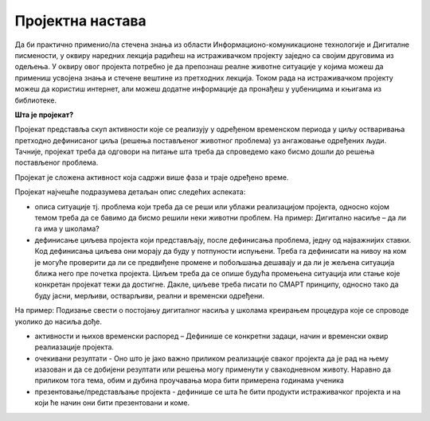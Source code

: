 Пројектна настава
=================

Да би практично применио/ла стечена знања из области Информационо-комуникационе технологије и Дигиталне писмености, у оквиру наредних лекција радићеш на истраживачком пројекту заједно са својим друговима из одељења. 
У оквиру овог пројекта потребно је да препознаш реалне животне ситуације у којима можеш да примениш усвојена знања и стечене вештине из претходних лекција. 
Током рада на истраживачком пројекту можеш да користиш интернет, али можеш додатне информације да пронађеш у уџбеницима и књигама из библиотеке.

**Шта је пројекат?**

Пројекат представља скуп активности које се реализују у одређеном временском  периода у циљу остваривања претходно дефинисаног циља (решења постављеног животног проблема) уз ангажовање одређених људи. Тачније, пројекат треба да одговори на питање шта треба да спроведемо како бисмо дошли до решења постављеног проблема. 
 
.. image:: ../../_images/graf1.png
     :align: center
     :width: 600px

Пројекат је сложена активност која садржи више фаза и траје одређено време.

Пројекат најчешће подразумева детаљан опис следећих аспеката:

-  описа ситуације тј. проблема који треба да се реши или ублажи реализацијом пројекта, односно којом темом треба да се бавимо да бисмо решили неки животни проблем. На пример: Дигитално насиље – да ли га има у школама? 

-  дефинисање циљева пројекта који представљају, после дефинисања проблема, једну од најважнијих ставки. Код дефинисања циљева они морају да буду у потпуности испуњени. Треба га дефинисати на нивоу на ком је могуће проверити да ли се предвиђене промене и побољшања дешавају и да ли је жељена ситуација ближа него пре почетка пројекта. Циљем треба да се опише будућа промењена ситуација или стање које конкретан пројекат тежи да достигне. Дакле, циљеве треба писати по СМАРТ принципу, односно тако да буду јасни, мерљиви, остварљиви, реални и временски одређени. 

.. image:: ../../_images/smart.png
     :align: center
     :width: 600px

На пример: Подизање свести о постојању дигиталног насиља у школама креирањем процедура које се спроводе уколико до насиља дође.

-  активности и њихов временски распоред – Дефинише се конкретни задаци, начин и временски оквир реалиазације пројекта.
     
-  очекивани резултати - Оно што је јако важно приликом реализације сваког пројекта да је рад на њему изазован и да се добијени резултати или решења могу применути у свакодневном животу. Наравно да приликом тога тема, обим и дубина проучавања мора бити примерена годинама ученика
     
-  презентовање/представљање пројекта - дефинише се шта ће бити продукти истраживачког пројекта и на који ће начин они бити презентовани и коме.
